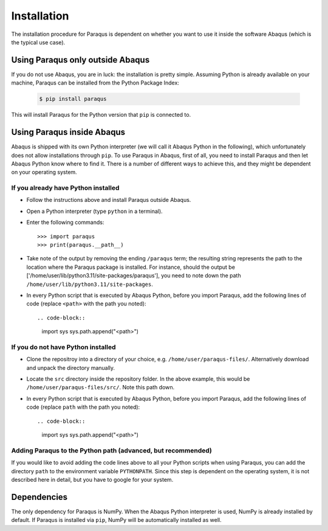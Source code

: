 .. _installation:

Installation
============

The installation procedure for Paraqus is dependent on whether you want to use it inside the software Abaqus (which is the typical use case).

Using Paraqus only outside Abaqus
---------------------------------

If you do not use Abaqus, you are in luck: the installation is pretty simple. Assuming Python is already available on your machine, Paraqus can be installed from the Python Package Index:

  .. code-block::

      $ pip install paraqus

This will install Paraqus for the Python version that ``pip`` is connected to. 

Using Paraqus inside Abaqus
---------------------------

Abaqus is shipped with its own Python interpreter (we will call it Abaqus Python in the following), which unfortunately does not allow installations through ``pip``. To use Paraqus in Abaqus, first of all, you need to install Paraqus and then let Abaqus Python know where to find it. There is a number of different ways to achieve this, and they might be dependent on your operating system.

If you already have Python installed
^^^^^^^^^^^^^^^^^^^^^^^^^^^^^^^^^^^^

- Follow the instructions above and install Paraqus outside Abaqus.
- Open a Python interpreter (type ``python`` in a terminal).
- Enter the following commands::

    >>> import paraqus
    >>> print(paraqus.__path__)
	
- Take note of the output by removing the ending ``/paraqus`` term; the resulting string represents the path to the location where the Paraqus package is installed. For instance, should the output be ['/home/user/lib/python3.11/site-packages/paraqus'], you need to note down the path ``/home/user/lib/python3.11/site-packages``. 
- In every Python script that is executed by Abaqus Python, before you import Paraqus, add the following lines of code (replace ``<path>`` with the path you noted)::

  .. code-block::
     
      import sys
      sys.path.append("<path>")

If you do not have Python installed
^^^^^^^^^^^^^^^^^^^^^^^^^^^^^^^^^^^

- Clone the repositroy into a directory of your choice, e.g. ``/home/user/paraqus-files/``. Alternatively download and unpack the directory manually.
- Locate the ``src`` directory inside the repository folder. In the above example, this would be ``/home/user/paraqus-files/src/``. Note this path down.
- In every Python script that is executed by Abaqus Python, before you import Paraqus, add the following lines of code (replace ``path`` with the path you noted)::

  .. code-block::
     
      import sys
      sys.path.append("<path>")

Adding Paraqus to the Python path (advanced, but recommended)
^^^^^^^^^^^^^^^^^^^^^^^^^^^^^^^^^^^^^^^^^^^^^^^^^^^^^^^^^^^^^

If you would like to avoid adding the code lines above to all your Python scripts when using Paraqus, you can add the directory ``path`` to the environment variable ``PYTHONPATH``. Since this step is dependent on the operating system, it is not described here in detail, but you have to google for your system.

Dependencies
------------

The only dependency for Paraqus is NumPy. When the Abaqus Python interpreter is used, NumPy is already installed by default. If Paraqus is installed via ``pip``, NumPy will be automatically installed as well.

